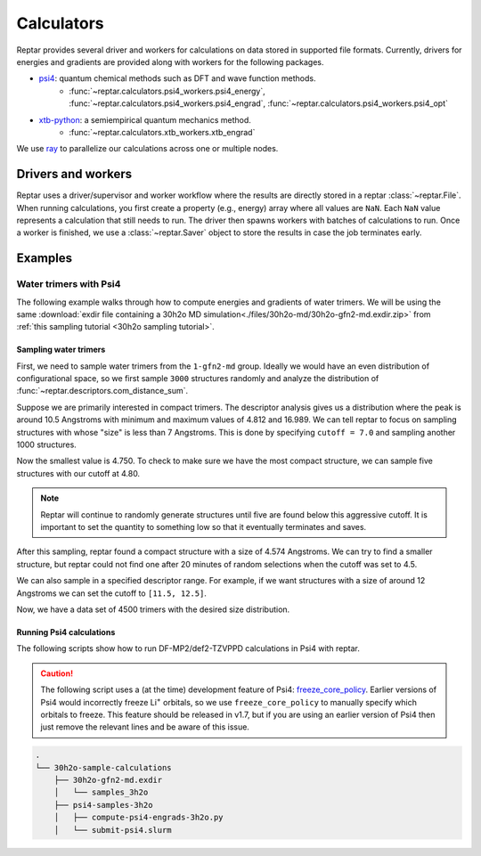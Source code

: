===========
Calculators
===========

Reptar provides several driver and workers for calculations on data stored in supported file formats.
Currently, drivers for energies and gradients are provided along with workers for the following packages.

- `psi4 <https://psicode.org/psi4manual/master/index.html>`__: quantum chemical methods such as DFT and wave function methods.
    - :func:`~reptar.calculators.psi4_workers.psi4_energy`, :func:`~reptar.calculators.psi4_workers.psi4_engrad`, :func:`~reptar.calculators.psi4_workers.psi4_opt`
- `xtb-python <https://xtb-python.readthedocs.io/en/latest/>`__: a semiempirical quantum mechanics method.
    - :func:`~reptar.calculators.xtb_workers.xtb_engrad`

We use `ray <https://docs.ray.io/en/latest/ray-overview/installation.html>`__ to parallelize our calculations across one or multiple nodes.





Drivers and workers
===================

Reptar uses a driver/supervisor and worker workflow where the results are directly stored in a reptar :class:`~reptar.File`.
When running calculations, you first create a property (e.g., energy) array where all values are ``NaN``.
Each ``NaN`` value represents a calculation that still needs to run.
The driver then spawns workers with batches of calculations to run.
Once a worker is finished, we use a :class:`~reptar.Saver` object to store the results in case the job terminates early.

.. mermaid::

    flowchart LR
        start((Start)) --> props[/Property<br/>arrays/]
        props -- store --> file[(File)]
        file --> idxs[/NaN<br/>indices/]
        idxs --> driver[Driver]
        subgraph workers [Workers]
        worker1[Worker 1]
        worker2[Worker 2]
        worker3[. . .]
        end
        driver --> batchInfo[/Batch<br/>info/]
        batchInfo --> workers
        workers --> batchResults[/Batch<br/>results/]
        batchResults -- update --> file






Examples
========


Water trimers with Psi4
-------------------------------

The following example walks through how to compute energies and gradients of water trimers.
We will be using the same :download:`exdir file containing a 30h2o MD simulation<./files/30h2o-md/30h2o-gfn2-md.exdir.zip>` from :ref:`this sampling tutorial <30h2o sampling tutorial>`.





Sampling water trimers
^^^^^^^^^^^^^^^^^^^^^^

First, we need to sample water trimers from the ``1-gfn2-md`` group.
Ideally we would have an even distribution of configurational space, so we first sample ``3000`` structures randomly and analyze the distribution of :func:`~reptar.descriptors.com_distance_sum`.

.. tab-set::

    .. tab-item:: Random sampling

        .. code-block:: python

            import os
            from reptar import File, Sampler
            from reptar.descriptors import Criteria, com_distance_sum

            rfile_path = './30h2o-gfn2-md.exdir'

            group_key = '/30h2o'  # The parent group.
            ref_key = f'{group_key}'  # Group to sample from.
            dest_key = f'{group_key}/samples_3h2o'  # Where to store samples.


            sample_comp_ids = ['h2o', 'h2o', 'h2o']
            quantity = 3000  # Number of trimers to sample.

            cutoff = None  # Value, list, or None. None accepts all structures.
            center_structures = True  # Translate center of mass to origin.

            # Ensures we execute from script directory (for relative paths).
            os.chdir(os.path.dirname(os.path.realpath(__file__)))

            rfile = File(rfile_path, mode='a', allow_remove=False)

            # Create the destination group if it does not exist.
            try:
                rfile.create_group(dest_key)
            except RuntimeError as e:
                if 'A directory with name' in str(e):
                    print(f'{dest_key} already exists')
                    print('Will add samples to this group')
                else:
                    raise

            criteria = Criteria(com_distance_sum, {}, cutoff=cutoff)

            sampler = Sampler(
                rfile, ref_key, rfile, dest_key, criteria=criteria,
                center_structures=center_structures
            )
            sampler.sample(sample_comp_ids, quantity)
    
    .. tab-item:: Descriptor analysis

        .. image:: ./files/30h2o-md/30h2o.3h2o-com.sum-distribution-3000.png
            :width: 400px
            :align: center

        .. code-block:: python

            import math
            import matplotlib as mpl
            import matplotlib.pyplot as plt
            import numpy as np
            import os
            from reptar import File
            from reptar.descriptors import com_distance_sum

            # Cannot be too large as bin population could not be enough.
            desc_hist_step = 0.2
            min_hist_pop = 2
            desc_plot_label = r'$\bf{Size}$ ' + '[Ang.]'

            rfile_path = '30h2o-gfn2-md.exdir'
            group_key = '/30h2o/samples_3h2o'

            fig_save_dir = './'
            fig_name = '30h2o.3h2o-com.sum-distribution'
            fig_types = ['png']
            fig_size = (3.25, 3.25)
            line_width = 1.0

            pop_color = '#908E8E'

            # Ensures we execute from script directory (for relative paths).
            os.chdir(os.path.dirname(os.path.realpath(__file__)))

            # More information: https://matplotlib.org/stable/api/matplotlib_configuration_api.html#default-values-and-styling
            font_dirs = ['./fonts/roboto']
            rc_params = {
                "figure": {"dpi": 1000},
                "font": {"family": "Roboto", "size": 8, "weight": "normal"},
                "axes": {"edgecolor": "#C2C1C1", "labelweight": "normal", "labelcolor": "#191919"},
                "xtick": {"color": "#C2C1C1", "labelcolor": "#191919", "labelsize": 7},
                "ytick": {"color": "#C2C1C1", "labelcolor": "#191919", "labelsize": 7}
            }

            # Setup matplotlib style
            font_paths = mpl.font_manager.findSystemFonts(
                fontpaths=font_dirs, fontext='ttf'
            )
            for font_path in font_paths:
                mpl.font_manager.fontManager.addfont(font_path)
            for key, params in rc_params.items():
                plt.rc(key, **params)

            rfile = File(rfile_path, mode='r')
            Z = rfile.get(f'{group_key}/atomic_numbers')
            R = rfile.get(f'{group_key}/geometry')
            entity_ids = rfile.get(f'{group_key}/entity_ids')
            desc_v = com_distance_sum(Z, R, entity_ids)

            n_R = R.shape[0]
            fig_name += f'-{n_R}'

            # Determine histogram bins.
            scale = 1.0/desc_hist_step
            desc_min = np.min(desc_v)
            desc_min_floor = math.floor(desc_min*scale)/(scale)
            desc_max = np.max(desc_v)
            desc_max_ceil = math.ceil(desc_max*scale)/(scale)
            print(f'Descriptor min: {desc_min:.3f}')
            print(f'Descriptor max: {desc_max:.3f}')

            n_bins = int(round((desc_max_ceil-desc_min_floor)/desc_hist_step, 0))
            hist_settings = {'bins': n_bins, 'range': (desc_min_floor, desc_max_ceil)}
            pop, edges = np.histogram(desc_v, **hist_settings)
            bins = 0.5 * (edges[:-1] + edges[1:])

            # Where each n-body structure goes in our size histogram
            bin_idxs = np.digitize(desc_v, edges, right=False)-1

            fig, ax = plt.subplots(1, 1 , figsize=fig_size, constrained_layout=True)

            # histogram
            ax.stairs(
                values=pop, edges=edges, fill=False, baseline=0.0, zorder=-1.0,
                edgecolor=pop_color, alpha=1.0, linewidth=line_width
            )
            ax.set_xlabel(desc_plot_label)

            ax.set_ylabel(r'$\bf{Frequency}$')

            # Axis tick label colors
            ax.tick_params(axis='y')

            for fig_type in fig_types:
                fig_path = os.path.join(fig_save_dir, fig_name + f'.{fig_type}')
                plt.savefig(fig_path)

Suppose we are primarily interested in compact trimers.
The descriptor analysis gives us a distribution where the peak is around 10.5 Angstroms with minimum and maximum values of 4.812 and 16.989.
We can tell reptar to focus on sampling structures with whose "size" is less than 7 Angstroms.
This is done by specifying ``cutoff = 7.0`` and sampling another 1000 structures.

.. image:: ./files/30h2o-md/30h2o.3h2o-com.sum-distribution-4000.png
    :width: 400px
    :align: center

Now the smallest value is 4.750.
To check to make sure we have the most compact structure, we can sample five structures with our cutoff at 4.80.

.. note::

    Reptar will continue to randomly generate structures until five are found below this aggressive cutoff.
    It is important to set the quantity to something low so that it eventually terminates and saves.

After this sampling, reptar found a compact structure with a size of 4.574 Angstroms.
We can try to find a smaller structure, but reptar could not find one after 20 minutes of random selections when the cutoff was set to 4.5.

We can also sample in a specified descriptor range.
For example, if we want structures with a size of around 12 Angstroms we can set the cutoff to ``[11.5, 12.5]``.

.. image:: ./files/30h2o-md/30h2o.3h2o-com.sum-distribution-4500.png
    :width: 400px
    :align: center

Now, we have a data set of 4500 trimers with the desired size distribution.






Running Psi4 calculations
^^^^^^^^^^^^^^^^^^^^^^^^^

The following scripts show how to run DF-MP2/def2-TZVPPD calculations in Psi4 with reptar.

.. caution::

    The following script uses a (at the time) development feature of Psi4: `freeze_core_policy <https://psicode.org/psi4manual/master/autodir_options_c/module__globals.html#freeze-core-policy>`__.
    Earlier versions of Psi4 would incorrectly freeze Li\ :sup:`+` orbitals, so we use ``freeze_core_policy`` to manually specify which orbitals to freeze.
    This feature should be released in v1.7, but if you are using an earlier version of Psi4 then just remove the relevant lines and be aware of this issue.

.. code-block:: text

    .
    └── 30h2o-sample-calculations
        ├── 30h2o-gfn2-md.exdir
        │   └── samples_3h2o
        ├── psi4-samples-3h2o
        │   ├── compute-psi4-engrads-3h2o.py
        │   └── submit-psi4.slurm

.. tab-set::

    .. tab-item:: compute-psi4-engrads-3h2o.py

        .. code-block:: python

            import sys
            import time
            import os
            import numpy as np
            from reptar import File, Saver
            from reptar.calculators.drivers import DriverEnGrad
            from reptar.calculators.psi4_workers import psi4_engrad

            rfile_path = "../30h2o-gfn2-md.exdir"
            group_key = "/30h2o/samples_3h2o"
            E_key = f"{group_key}/energy_ele_df.mp2.def2tzvppd"
            G_key = f"{group_key}/grads_df.mp2.def2tzvppd"

            ray_address = str(sys.argv[2])

            use_ray = True
            n_cpus = int(sys.argv[1])
            n_cpus_per_worker = 4
            n_workers = int(n_cpus / n_cpus_per_worker)
            driver_kwargs = {
                "use_ray": use_ray,
                "n_workers": n_workers,
                "n_cpus_per_worker": n_cpus_per_worker,
                "chunk_size": 50,
                "start_slice": None,
                "end_slice": None,
                "ray_address": ray_address,
            }

            mem = 2 * n_cpus_per_worker
            worker = psi4_engrad
            n_frozen_orbitals = [0] * 4
            n_frozen_orbitals.extend([1] * 8)
            n_frozen_orbitals.extend([5] * 18)
            n_frozen_orbitals.extend([9] * 8)
            # Setup Psi4 and system options.
            worker_kwargs = {
                "charge": 0,
                "mult": 1,
                "method": "mp2",
                "threads": n_cpus_per_worker,
                "mem": f"{mem} GB",
                "options": {
                    "reference": "rhf",
                    "scf_type": "df",
                    "mp2_type": "df",
                    "e_convergence": 10,
                    "d_convergence": 10,
                    "basis": "def2-tzvppd",
                    "df_basis_scf": "def2-universal-jkfit",
                    "df_basis_mp2": "def2-tzvppd-ri",
                    "freeze_core": "policy",
                    "freeze_core_policy": n_frozen_orbitals,
                },
            }

            ###   SCRIPT   ###
            # Usually do not need to make any changes below this line.
            # Ensures we execute from script directory (for relative paths).
            os.chdir(os.path.dirname(os.path.realpath(__file__)))

            rfile = File(rfile_path, mode="a", allow_remove=False)

            Z = rfile.get(f"{group_key}/atomic_numbers")
            R = rfile.get(f"{group_key}/geometry")
            try:
                E = rfile.get(E_key)
            except RuntimeError as e:
                # Creates the property array if this is the initial job.
                if "does not exist" in str(e):
                    E = np.empty((R.shape[0],))
                    E[:] = np.nan
                    rfile.put(E_key, E)
            try:
                G = rfile.get(G_key)
            except RuntimeError as e:
                # Creates the property array if this is the initial job.
                if "does not exist" in str(e):
                    G = np.empty(R.shape)
                    G[:] = np.nan
                    rfile.put(G_key, G)

            # Saver object for energy and gradients after each work finishes.
            saver = Saver(rfile_path, (E_key, G_key))

            # Setup and run energy and gradient calculations.
            driver = DriverEnGrad(worker, worker_kwargs, **driver_kwargs)
            t_start = time.time()
            driver.run(Z, R, E, G, saver=saver)
            t_end = time.time()

            print(f"Took {t_end-t_start:.1f} seconds")


    .. tab-item:: submit-psi4.slurm

        .. code-block:: bash

            #!/bin/bash
            #SBATCH --job-name=30h2o-samples_3h2o-df.mp2.def2tzvppd
            #SBATCH --output=30h2o-samples_3h2o-df.mp2.def2tzvppd.out
            #SBATCH --nodes=2
            #SBATCH --ntasks-per-node=48
            #SBATCH --time=1-00:00:00
            #SBATCH --cluster=mpi
            #SBATCH --partition=mpi
            #SBATCH --exclusive

            # Initialize conda environment
            module purge
            export PATH=~/miniconda3/condabin:$PATH
            source activate ~/miniconda3/envs/psi4-dev
            export PSI_SCRATCH=$SLURM_SCRATCH

            total_cpus=$(($SLURM_JOB_NUM_NODES * $SLURM_NTASKS_PER_NODE))

            ###   SETUP RAY   ###
            # Taken from https://docs.ray.io/en/master/cluster/vms/user-guides/community/slurm-basic.html#slurm-basic
            # __doc_head_address_start__

            # Getting the node names
            nodes=$(scontrol show hostnames "$SLURM_JOB_NODELIST")
            nodes_array=($nodes)

            head_node=${nodes_array[0]}
            head_node_ip=$(srun --nodes=1 --ntasks=1 -w "$head_node" hostname --ip-address)

            # if we detect a space character in the head node IP, we'll
            # convert it to an ipv4 address. This step is optional.
            if [[ "$head_node_ip" == *" "* ]]; then
            IFS=' ' read -ra ADDR <<<"$head_node_ip"
            if [[ ${#ADDR[0]} -gt 16 ]]; then
            head_node_ip=${ADDR[1]}
            else
            head_node_ip=${ADDR[0]}
            fi
            echo "IPV6 address detected. We split the IPV4 address as $head_node_ip"
            fi
            # __doc_head_address_end__

            # __doc_head_ray_start__
            port=6379
            ip_head=$head_node_ip:$port
            export ip_head
            echo "IP Head: $ip_head"

            echo "Starting HEAD at $head_node"
            srun --nodes=1 --ntasks=1 -w "$head_node" \
                ray start --head --node-ip-address="$head_node_ip" --port=$port \
                --num-cpus "${SLURM_NTASKS_PER_NODE}" --num-gpus "0" --block &
            # __doc_head_ray_end__

            # __doc_worker_ray_start__
            # optional, though may be useful in certain versions of Ray < 1.0.
            sleep 10

            # number of nodes other than the head node
            worker_num=$((SLURM_JOB_NUM_NODES - 1))

            for ((i = 1; i <= worker_num; i++)); do
                node_i=${nodes_array[$i]}
                echo "Starting WORKER $i at $node_i"
                srun --nodes=1 --ntasks=1 -w "$node_i" \
                    ray start --address "$ip_head" \
                    --num-cpus "${SLURM_NTASKS_PER_NODE}" --num-gpus "0" --block &
                sleep 5
            done
            # __doc_worker_ray_end__ 

            echo
            echo "Done setting up ray!"
            echo

            ###   RUN SCRIPT   ###
            cd ${SLURM_SUBMIT_DIR}
            python -u compute-psi4-engrads-3h2o.py $total_cpus $ip_head

